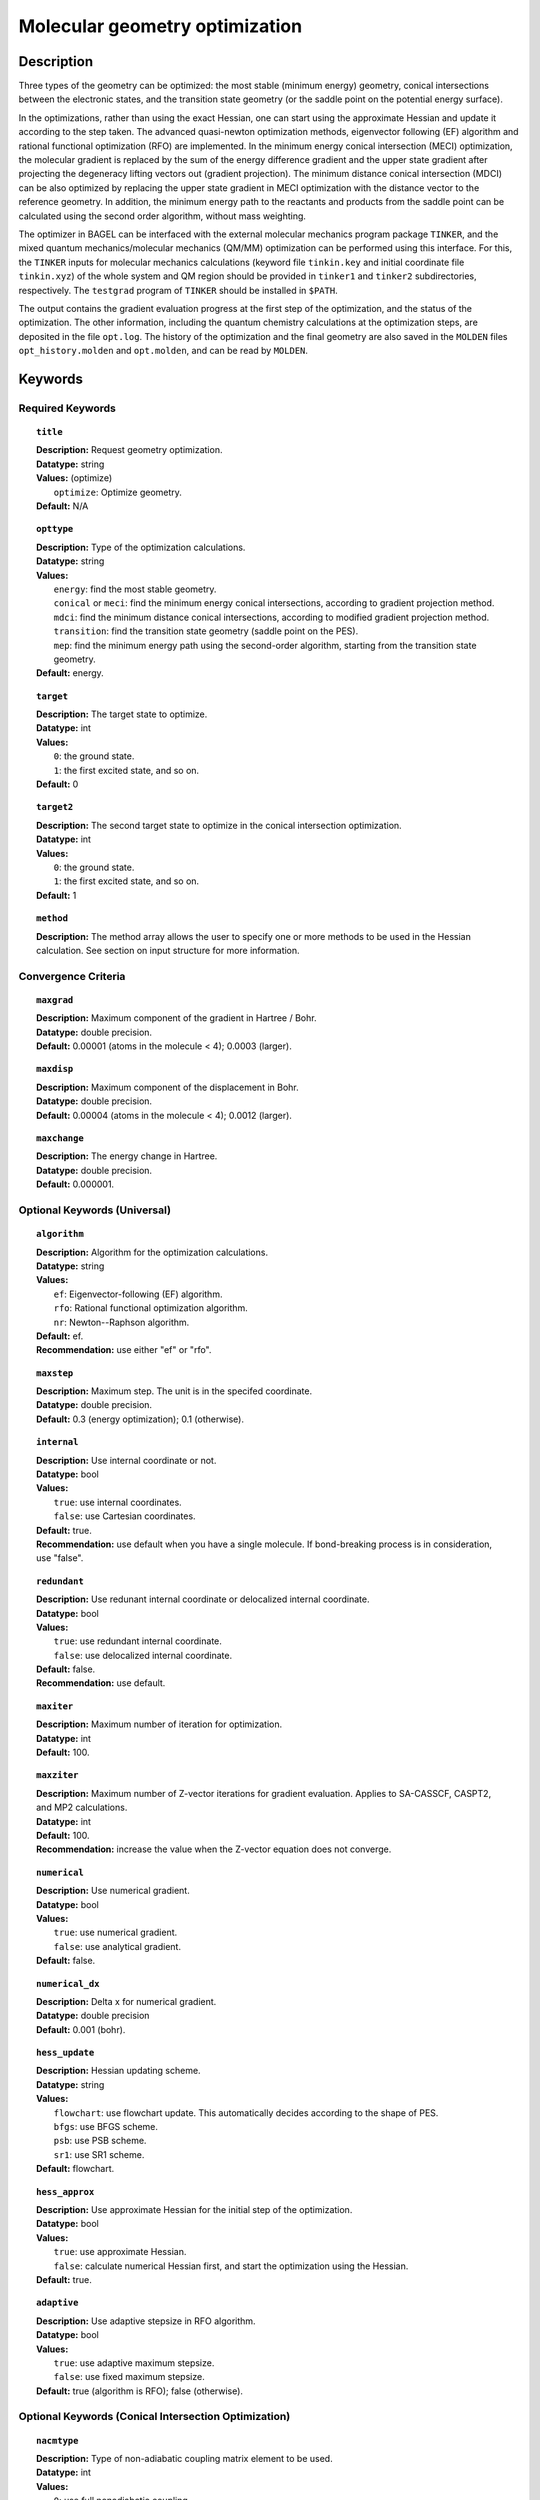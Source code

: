 .. _optimize:

*******************************
Molecular geometry optimization
*******************************

Description
===========
Three types of the geometry can be optimized: the most stable (minimum energy) geometry, conical intersections between the electronic states, and
the transition state geometry (or the saddle point on the potential energy surface).

In the optimizations, rather than using the exact Hessian, one can
start using the approximate Hessian and update it according to the step taken.
The advanced quasi-newton optimization methods, eigenvector following (EF) algorithm and rational functional optimization (RFO) are implemented.
In the minimum energy conical intersection (MECI) optimization, the
molecular gradient is replaced by the sum of the energy difference gradient and the upper state gradient after projecting the
degeneracy lifting vectors out (gradient projection).
The minimum distance conical intersection (MDCI) can be also optimized by replacing the upper state gradient in MECI optimization
with the distance vector to the reference geometry.
In addition, the minimum energy path to the reactants and products
from the saddle point can be calculated using the second order algorithm, without mass weighting.

The optimizer in BAGEL can be interfaced with the external molecular mechanics program package ``TINKER``,
and the mixed quantum mechanics/molecular mechanics (QM/MM) optimization can be performed using this interface.
For this, the ``TINKER`` inputs for molecular mechanics calculations (keyword file ``tinkin.key`` and initial coordinate file ``tinkin.xyz``)
of the whole system and QM region should be provided in ``tinker1`` and ``tinker2`` subdirectories, respectively.
The ``testgrad`` program of ``TINKER`` should be installed in ``$PATH``.

The output contains the gradient evaluation progress at the first step of the optimization, and the status of the optimization.
The other information, including the quantum chemistry calculations at the optimization steps, are deposited in the file ``opt.log``.
The history of the optimization and the final geometry are also saved in the ``MOLDEN`` files ``opt_history.molden`` and ``opt.molden``,
and can be read by ``MOLDEN``.

Keywords
========
Required Keywords
-----------------
.. topic:: ``title``

   | **Description:** Request geometry optimization.
   | **Datatype:** string
   | **Values:** (optimize)
   |    ``optimize``: Optimize geometry.
   | **Default:** N/A

.. topic:: ``opttype``

   | **Description:** Type of the optimization calculations.
   | **Datatype:** string
   | **Values:**
   |    ``energy``: find the most stable geometry.
   |    ``conical`` or ``meci``: find the minimum energy conical intersections, according to gradient projection method.
   |    ``mdci``: find the minimum distance conical intersections, according to modified gradient projection method.
   |    ``transition``: find the transition state geometry (saddle point on the PES).
   |    ``mep``: find the minimum energy path using the second-order algorithm, starting from the transition state geometry.
   | **Default:** energy.

.. topic:: ``target``

   | **Description:** The target state to optimize.
   | **Datatype:** int
   | **Values:**
   |    ``0``: the ground state.
   |    ``1``: the first excited state, and so on.
   | **Default:** 0

.. topic:: ``target2``

   | **Description:** The second target state to optimize in the conical intersection optimization.
   | **Datatype:** int
   | **Values:**
   |    ``0``: the ground state.
   |    ``1``: the first excited state, and so on.
   | **Default:** 1

.. topic:: ``method``

   | **Description:** The method array allows the user to specify one or more methods to be used in the Hessian calculation. See section on input structure for more information.

Convergence Criteria
--------------------

.. topic:: ``maxgrad``

   | **Description:** Maximum component of the gradient in Hartree / Bohr.
   | **Datatype:** double precision.
   | **Default:** 0.00001 (atoms in the molecule < 4); 0.0003 (larger).

.. topic:: ``maxdisp``

   | **Description:** Maximum component of the displacement in Bohr.
   | **Datatype:** double precision.
   | **Default:** 0.00004 (atoms in the molecule < 4); 0.0012 (larger).

.. topic:: ``maxchange``

   | **Description:** The energy change in Hartree.
   | **Datatype:** double precision.
   | **Default:** 0.000001.

Optional Keywords (Universal)
-----------------------------

.. topic:: ``algorithm``

   | **Description:** Algorithm for the optimization calculations.
   | **Datatype:** string
   | **Values:**
   |    ``ef``: Eigenvector-following (EF) algorithm.
   |    ``rfo``: Rational functional optimization algorithm.
   |    ``nr``: Newton--Raphson algorithm.
   | **Default:** ef.
   | **Recommendation:** use either "ef" or "rfo".

.. topic:: ``maxstep``

   | **Description:** Maximum step. The unit is in the specifed coordinate.
   | **Datatype:** double precision.
   | **Default:** 0.3 (energy optimization); 0.1 (otherwise).

.. topic:: ``internal``

   | **Description:** Use internal coordinate or not.
   | **Datatype:** bool
   | **Values:**
   |    ``true``: use internal coordinates.
   |    ``false``: use Cartesian coordinates.
   | **Default:** true.
   | **Recommendation:** use default when you have a single molecule. If bond-breaking process is in consideration, use "false".

.. topic:: ``redundant``

   | **Description:** Use redunant internal coordinate or delocalized internal coordinate.
   | **Datatype:** bool
   | **Values:**
   |    ``true``: use redundant internal coordinate.
   |    ``false``: use delocalized internal coordinate.
   | **Default:** false.
   | **Recommendation:** use default.

.. topic:: ``maxiter``

   | **Description:** Maximum number of iteration for optimization.
   | **Datatype:** int
   | **Default:** 100.

.. topic:: ``maxziter``

   | **Description:** Maximum number of Z-vector iterations for gradient evaluation. Applies to SA-CASSCF, CASPT2, and MP2 calculations.
   | **Datatype:** int
   | **Default:** 100.
   | **Recommendation:** increase the value when the Z-vector equation does not converge.

.. topic:: ``numerical``

   | **Description:** Use numerical gradient.
   | **Datatype:** bool
   | **Values:**
   |    ``true``: use numerical gradient.
   |    ``false``: use analytical gradient.
   | **Default:** false.

.. topic:: ``numerical_dx``

   | **Description:** \Delta x for numerical gradient.
   | **Datatype:** double precision
   | **Default:** 0.001 (bohr).

.. topic:: ``hess_update``

   | **Description:** Hessian updating scheme.
   | **Datatype:** string
   | **Values:**
   |    ``flowchart``: use flowchart update. This automatically decides according to the shape of PES.
   |    ``bfgs``: use BFGS scheme.
   |    ``psb``: use PSB scheme.
   |    ``sr1``: use SR1 scheme.
   | **Default:** flowchart.

.. topic:: ``hess_approx``

   | **Description:** Use approximate Hessian for the initial step of the optimization.
   | **Datatype:** bool
   | **Values:**
   |    ``true``: use approximate Hessian.
   |    ``false``: calculate numerical Hessian first, and start the optimization using the Hessian.
   | **Default:** true.

.. topic:: ``adaptive``

   | **Description:** Use adaptive stepsize in RFO algorithm.
   | **Datatype:** bool
   | **Values:**
   |    ``true``: use adaptive maximum stepsize.
   |    ``false``: use fixed maximum stepsize.
   | **Default:** true (algorithm is RFO); false (otherwise).

Optional Keywords (Conical Intersection Optimization)
-----------------------------------------------------

.. topic:: ``nacmtype``

   | **Description:** Type of non-adiabatic coupling matrix element to be used.
   | **Datatype:** int
   | **Values:**
   |    ``0``: use full nonadiabatic coupling.
   |    ``1``: use interstate coupling.
   |    ``2``: use nonadiabatic coupling with built-in electronic translational factor (ETF).
   |    ``3``: use interstate coupling without weighting it by energy gap.
   | **Default:** 3.

.. topic:: ``thielc3``

   | **Description:** Thiel's C_3 parameter, which is multiplied to the full gradient.
   | **Datatype:** double precision
   | **Default:** 2.0 (MECI) or 0.01 (MDCI).

.. topic:: ``thielc4``

   | **Description:** Thiel's C_4 parameter, which is multiplied to the gradient difference.
   | **Datatype:** double precision
   | **Default:** 0.5

.. topic:: ``mdci_reference_geometry``

   | **Description:** Specify reference geometry used in MDCI optimization.
   | **Datatype:** bool
   | **Values:**
   |    ``true``: specify reference geometry in the ``refgeom`` block.
   |    ``false``: the first geometry for optimization is considered as the reference geometry.
   | **Default:** false

.. topic:: ``refgeom``

   | **Description:** Reference geometry for MDCI optimization. The format is the same as the ``molecule`` block.

Optional Keywords (Minimum Energy Path)
---------------------------------------

.. topic:: ``mep_direction``

   | **Description:** Direction of the MEP calculation from the transition state.
   | **Datatype:** int
   | **Values:**
   |    ``1``: use the direction of the lowest eigenvector.
   |    ``-1``: use the opposite direction of the lowest eigenvector.
   | **Default:** 1
   | **Recommendation:** run two calculations with "1" and "-1" to get the full path.

Optional Keywords (QM/MM)
-------------------------

.. topic:: ``qmmm``

   | **Description:** Do QM/MM energy optimization.
   | **Datatype:** bool
   | **Values:**
   |    ``true``: do QM/MM optimization.
   |    ``false``: do gas phase optimization.
   | **Default:** false

.. topic:: ``qmmm_program``

   | **Description:** Molecular mechanics program to do QM/MM.
   | **Datatype:** string
   | **Values:**
   |    ``tinker``: do QM/MM optimization with TINKER.
   | **Default:** tinker.


Example
=======
This optimizes the ground state geometry of benzophenone.

.. figure:: ../grad/benzophenone.png
    :width: 200px
    :align: center
    :alt: alternate text
    :figclass: align-center

    The benzophenone molecule with carbon atoms in grey, oxygen in red, and hydrogen in white.

Sample input
------------

.. code-block:: javascript

  { "bagel" : [

  {
    "title" : "molecule",
    "symmetry" : "C1",
    "basis" : "cc-pvdz",
    "df_basis" : "cc-pvdz-jkfit",
    "angstrom" : false,
    "geometry" : [
    { "atom" : "C", "xyz" : [     -2.002493,     -2.027773,      0.004882 ] },
    { "atom" : "C", "xyz" : [     -2.506057,     -4.613700,      0.009896 ] },
    { "atom" : "C", "xyz" : [      0.536515,     -1.276360,      0.003515 ] },
    { "atom" : "C", "xyz" : [     -0.558724,     -6.375134,      0.013503 ] },
    { "atom" : "H", "xyz" : [     -4.396140,     -5.341490,      0.011057 ] },
    { "atom" : "C", "xyz" : [      2.478233,     -3.024614,      0.007049 ] },
    { "atom" : "H", "xyz" : [      0.959539,      0.714937,     -0.000292 ] },
    { "atom" : "C", "xyz" : [      1.936441,     -5.592475,      0.012127 ] },
    { "atom" : "H", "xyz" : [     -1.012481,     -8.367883,      0.017419 ] },
    { "atom" : "H", "xyz" : [      4.418042,     -2.380738,      0.005919 ] },
    { "atom" : "H", "xyz" : [      3.448750,     -6.968581,      0.014980 ] },
    { "atom" : "C", "xyz" : [     -6.758666,     -0.057378,      0.001157 ] },
    { "atom" : "C", "xyz" : [     -8.231109,     -2.241648,      0.000224 ] },
    { "atom" : "C", "xyz" : [     -8.022986,      2.269249,      0.001194 ] },
    { "atom" : "C", "xyz" : [    -10.853532,     -2.110536,     -0.000769 ] },
    { "atom" : "H", "xyz" : [     -7.410047,     -4.093049,      0.000224 ] },
    { "atom" : "C", "xyz" : [    -10.632155,      2.405932,      0.000369 ] },
    { "atom" : "H", "xyz" : [     -6.913797,      3.976253,      0.001805 ] },
    { "atom" : "C", "xyz" : [    -12.064741,      0.207004,     -0.000695 ] },
    { "atom" : "H", "xyz" : [    -11.941318,     -3.840822,     -0.001614 ] },
    { "atom" : "H", "xyz" : [    -11.548963,      4.232744,      0.000447 ] },
    { "atom" : "H", "xyz" : [    -14.107194,      0.302907,     -0.001460 ] },
    { "atom" : "C", "xyz" : [     -3.892311,      0.136360,      0.001267 ] },
    { "atom" : "O", "xyz" : [     -3.026383,      2.227189,     -0.001563 ] }
    ]
  },

  {
    "title" : "optimize",
     "method" : [ {
      "title" : "hf",
      "thresh" : 1.0e-12
    } ]
  }
 ]}

Using the same molecule block, a geometry optimization with XMS-CASPT2 can be performed.
In this particular example as is often the case, the active keyword is used to select the orbitals for the active space that includes 4 electrons and 3 orbitals.
Three sets of  :math:`\pi` and :math:`\pi^*` orbitals localized on the phenyl rings are included along with one non-bonding orbital (oxygen lone pair).
The casscf orbitals are state-averaged over three states. Since a multistate calculation is performed, the user must specify which state is to be optimized (the target).
In this example, we optimize the ground state.

.. code-block:: javascript

  {
    "title" : "casscf",
    "nstate" : 2,
    "nclosed" : 46,
    "nact" : 3,
    "active" : [37, 44, 49]
  },

  {
    "title" : "optimize",
     "target" : 0,
     "method" : [ {
       "title" : "caspt2",
         "smith" : {
           "method" : "caspt2",
           "ms" : "true",
           "xms" : "true",
           "sssr" : "true",
           "shift" : 0.2,
           "frozen" : true
       },
       "nstate" : 2,
       "nact" : 3,
       "nclosed" : 46
     } ]
   }

   ]}

References
==========

+-----------------------------------------------+------------------------------------------------------------------------------------------+
|          Description of Reference             |                          Reference                                                       |
+===============================================+==========================================================================================+
| Eigenvector following algorithm               | J\. Baker, J. Comput. Chem. **7**, 385 (1986).                                           |
+-----------------------------------------------+------------------------------------------------------------------------------------------+
| Rational functional optimization algorithm    | A\. Banerjee, N. Adams, J. Simons, and R. J. Shepard, J. Phys. Chem. **89**, 52 (1985).  |
+-----------------------------------------------+------------------------------------------------------------------------------------------+
| Second-order minimum energy path search       | C\. Gonzalez and H. B. Schlegel, J. Chem. Phys. **90**, 2154 (1989).                     |
+-----------------------------------------------+------------------------------------------------------------------------------------------+
| Gradient projection algorithm                 | M\. J. Bearpark, M. A. Robb, and H. B. Schlegel, Chem. Phys. Lett. **223**, 269 (1994).  |
+-----------------------------------------------+------------------------------------------------------------------------------------------+
| Flowchart method                              | A\. B. Birkholz and H. B. Schlegel, Theor. Chem. Acc. **135**, 84 (2016).                |
+-----------------------------------------------+------------------------------------------------------------------------------------------+
| ETF in nonadiabatic coupling                  | S\. Fatehi and J. E. Subotnik, J. Phys. Chem. Lett. **3**, 2039 (2012).                  |
+-----------------------------------------------+------------------------------------------------------------------------------------------+
| Thiel's conical intersection parameters       | T\. W. Keal, A. Koslowski, and W. Thiel, Theor. Chem. Acc. **118**, 837 (2007).          |
+-----------------------------------------------+------------------------------------------------------------------------------------------+

